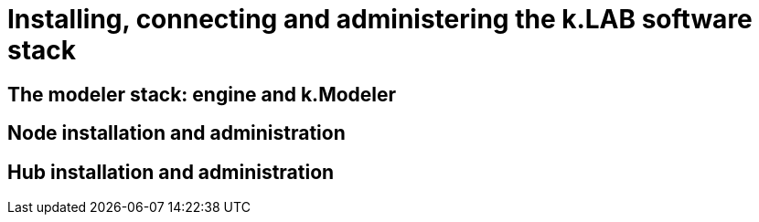 = Installing, connecting and administering the k.LAB software stack
:doctype: book

== The modeler stack: engine and k.Modeler

== Node installation and administration

== Hub installation and administration